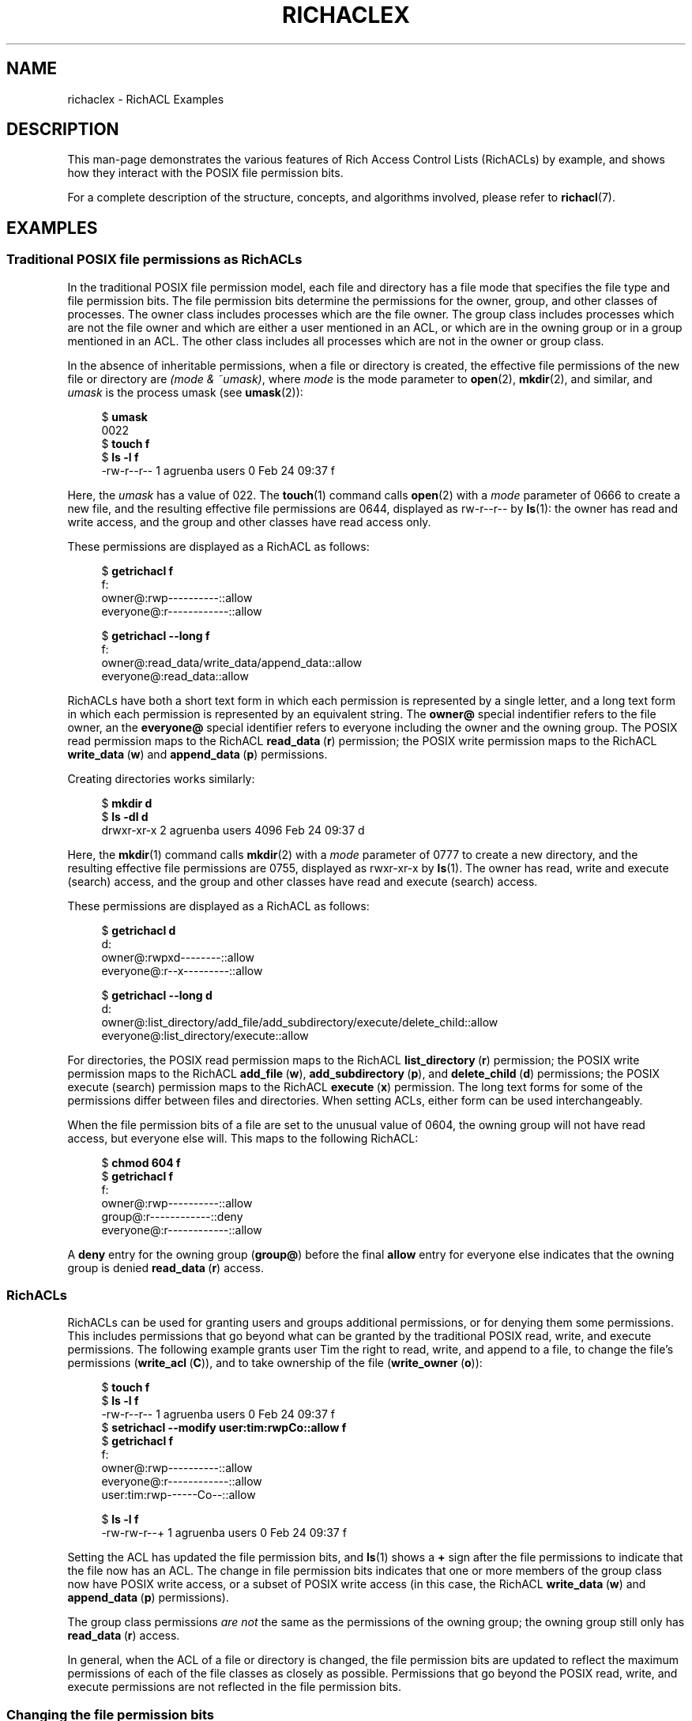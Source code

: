 .\"
.\" RichACL Manual Pages
.\"
.\" Copyright (C) 2015,2016  Red Hat, Inc.
.\" Written by Andreas Gruenbacher <agruenba@redhat.com>
.\" This is free documentation; you can redistribute it and/or
.\" modify it under the terms of the GNU General Public License as
.\" published by the Free Software Foundation; either version 2 of
.\" the License, or (at your option) any later version.
.\"
.\" The GNU General Public License's references to "object code"
.\" and "executables" are to be interpreted as the output of any
.\" document formatting or typesetting system, including
.\" intermediate and printed output.
.\"
.\" This manual is distributed in the hope that it will be useful,
.\" but WITHOUT ANY WARRANTY; without even the implied warranty of
.\" MERCHANTABILITY or FITNESS FOR A PARTICULAR PURPOSE.  See the
.\" GNU General Public License for more details.
.\"
.\" You should have received a copy of the GNU General Public
.\" License along with this manual.  If not, see
.\" <http://www.gnu.org/licenses/>.
.\"
.TH RICHACLEX 7 2016-02-24 "Linux" "Rich Access Control Lists"
.SH NAME
richaclex \- RichACL Examples
.SH DESCRIPTION
This man-page demonstrates the various features of Rich Access Control Lists
(RichACLs) by example, and shows how they interact with the POSIX file
permission bits.
.PP
For a complete description of the structure, concepts, and algorithms involved,
please refer to
.BR richacl (7).
.\" After showing how the traditional file permission bits are
.\" represented as RichACLs, RichACLs are used for granting permissions to
.\" additional users and groups. We then show how changing the file permission bits
.\" affects an ACL, followed by how permissions are inherited from directories
.\" to files and directories inside those directories. Finally, we show how to
.\" easily analyze the permissions of specific users and groups.
.SH EXAMPLES
.SS Traditional POSIX file permissions as RichACLs
In the traditional POSIX file permission model, each file and directory has a
file mode that specifies the file type and file permission bits.  The file
permission bits determine the permissions for the owner, group, and other
classes of processes.  The owner class includes processes which are the file
owner. The group class includes processes which are not the file owner and
which are either a user mentioned in an ACL, or which are in the owning group
or in a group mentioned in an ACL.  The other class includes all processes
which are not in the owner or group class.
.PP
In the absence of inheritable permissions, when a file or directory is created,
the effective file permissions of the new file or directory are
.IR "(mode\ &\ ~umask)" ,
where
.I mode
is the mode parameter to
.BR open (2),
.BR mkdir (2),
and similar, and
.I umask
is the process umask (see
.BR umask (2)):
.PP
.fam C
.RS 4
.nf
$ \fBumask\fR
0022
$ \fBtouch f\fR
$ \fBls -l f\fR
-rw-r--r-- 1 agruenba users 0 Feb 24 09:37 f
.fi
.RE
.fam T
.PP
Here, the
.I umask
has a value of 022. The
.BR touch (1)
command calls
.BR open (2)
with a
.I mode
parameter of 0666 to create a new file, and the resulting effective file
permissions are 0644, displayed as rw\-r\-\-r\-\- by
.BR ls (1):
the owner has read and write access, and the group and other classes have read
access only.
.PP
These permissions are displayed as a RichACL as follows:
.PP
.fam C
.RS 4
.nf
$ \fBgetrichacl f\fR
f:
    owner@:rwp----------::allow
 everyone@:r------------::allow

$ \fBgetrichacl --long f\fR
f:
    owner@:read_data/write_data/append_data::allow
 everyone@:read_data::allow

.fi
.RE
.fam T
.PP
RichACLs have both a short text form in which each permission is represented by
a single letter, and a long text form in which each permission is represented
by an equivalent string.  The
.B owner@
special indentifier refers to the file owner, an the
.B everyone@
special identifier refers to everyone including the owner and the owning group.
The POSIX read permission maps to the RichACL
.BR read_data "\ (" r )
permission; the POSIX write permission maps to the RichACL
.BR write_data "\ (" w )
and
.BR append_data "\ (" p )
permissions.
.PP
Creating directories works similarly:
.PP
.fam C
.RS 4
.nf
$ \fBmkdir d\fR
$ \fBls -dl d\fR
drwxr-xr-x 2 agruenba users 4096 Feb 24 09:37 d
.fi
.RE
.fam T
.PP
Here, the
.BR mkdir (1)
command calls
.BR mkdir (2)
with a
.I mode
parameter of 0777 to create a new directory, and the resulting effective file
permissions are 0755, displayed as rwxr-xr-x by
.BR ls (1).
The owner has read, write and execute (search) access, and the group and other
classes have read and execute (search) access.
.PP
These permissions are displayed as a RichACL as follows:
.PP
.fam C
.RS 4
.nf
$ \fBgetrichacl d\fR
d:
    owner@:rwpxd--------::allow
 everyone@:r--x---------::allow

$ \fBgetrichacl --long d\fR
d:
    owner@:list_directory/add_file/add_subdirectory/execute/delete_child::allow
 everyone@:list_directory/execute::allow

.fi
.RE
.fam T
.PP
For directories, the POSIX read permission maps to the RichACL
.BR list_directory "\ (" r )
permission; the POSIX write permission maps to the RichACL
.BR add_file "\ (" w ),
.BR add_subdirectory "\ (" p ),
and
.BR delete_child "\ (" d )
permissions; the POSIX execute (search) permission maps to the RichACL
.BR execute "\ (" x )
permission. The long text forms for some of the permissions differ between
files and directories. When setting ACLs, either form can be used
interchangeably.
.PP
When the file permission bits of a file are set to the unusual value of 0604,
the owning group will not have read access, but everyone else will.  This maps
to the following RichACL:
.PP
.fam C
.RS 4
.nf
$ \fBchmod 604 f\fR
$ \fBgetrichacl f\fR
f:
    owner@:rwp----------::allow
    group@:r------------::deny
 everyone@:r------------::allow

.fi
.RE
.fam T
.PP
A
.B deny
entry for the owning group
.RB ( group@ )
before the final
.B allow
entry for everyone else indicates that the owning group is denied
.BR read_data "\ (" r )
access.
.SS RichACLs
RichACLs can be used for granting users and groups additional permissions, or
for denying them some permissions. This includes permissions that go beyond
what can be granted by the traditional POSIX read, write, and execute
permissions.  The following example grants user Tim the right to read, write,
and append to a file, to change the file's permissions
.RB ( write_acl "\ (" C )),
and to take ownership of the file
.RB ( write_owner "\ (" o )):
.PP
.fam C
.RS 4
.nf
$ \fBtouch f\fR
$ \fBls -l f\fR
-rw-r--r-- 1 agruenba users 0 Feb 24 09:37 f
$ \fBsetrichacl --modify user:tim:rwpCo::allow f\fR
$ \fBgetrichacl f\fR
f:
    owner@:rwp----------::allow
 everyone@:r------------::allow
  user:tim:rwp------Co--::allow

$ \fBls -l f\fR
-rw-rw-r--+ 1 agruenba users 0 Feb 24 09:37 f
.fi
.RE
.fam T
.PP
Setting the ACL has updated the file permission bits, and
.BR ls (1)
shows a
.B +
sign after the file permissions to indicate that the file now has an ACL. The
change in file permission bits indicates that one or more members of the group
class now have POSIX write access, or a subset of POSIX write access (in this
case, the RichACL
.BR write_data "\ (" w )
and
.BR append_data "\ (" p )
permissions).
.PP
The group class permissions
.I are not
the same as the permissions of the owning group; the owning group still only
has
.BR read_data "\ (" r )
access.
.PP
In general, when the ACL of a file or directory is changed, the file permission
bits are updated to reflect the maximum permissions of each of the file classes
as closely as possible.  Permissions that go beyond the POSIX read, write, and
execute permissions are not reflected in the file permission bits.
.SS Changing the file permission bits
When the file permission bits of a file or directory are changed with
.BR chmod (2),
POSIX requires that the new file permission bits define the maximum permissions
that any process is granted. Therefore, when the file permission bits of file f
from the previous example are changed to 0664 (their current value), the
following happens:
.PP
.fam C
.RS 4
.nf
$ \fBchmod 664 f\fR
$ \fBls -l f\fR
-rw-rw-r--+ 1 agruenba users 0 Feb 24 09:37 f
$ \fBgetrichacl f\fR
f:
    owner@:rwp----------::allow
  user:tim:rwp----------::allow
 everyone@:r------------::allow

.fi
.RE
.fam T
.PP
User Tim loses the
.BR write_acl "\ (" C )
and
.BR write_owner "\ (" o )
permissions. In addition, the entry for the special identifier
.B everyone@
moves to the end of the ACL; this does not change the permissions that the ACL
grants.
.PP
When the file permission bits are changed so that only the file owner has
access to the file, the ACL changes in the following way:
.PP
.fam C
.RS 4
.nf
$ \fBchmod 600 f\fR
$ \fBls -l f\fR
-rw-------+ 1 agruenba users 0 Feb 24 09:37 f
$ \fBgetrichacl f\fR
f:
    owner@:rwp----------::allow

.fi
.RE
.fam T
.PP
The ACL reflects that user Tim and the special identfier
.B everyone@
no longer have access to the file. The permissions prevously granted by the ACL
have not entirely disappeared, they are merely masked by the new file
permission bits, though (by way of the file masks; see
.BR richacl (7)).
When the file permission bits are changed back to their previous value, those
permissions become effective again:
.PP
.fam C
.RS 4
.nf
$ \fBchmod 664 f\fR
$ \fBls -l f\fR
-rw-rw-r--+ 1 agruenba users 0 Feb 24 09:37 f
$ \fBgetrichacl f\fR
f:
    owner@:rwp----------::allow
  user:tim:rwp----------::allow
 everyone@:r------------::allow

.fi
.RE
.fam T
.PP
When the file permission bits are changed to the value 0666, we end up with the
following result:
.PP
.fam C
.RS 4
.nf
$ \fBchmod 666 f\fR
$ \fBls -l f\fR
-rw-rw-rw-+ 1 agruenba users 0 Feb 24 09:37 f
$ \fBgetrichacl f\fR
f:
    owner@:rwp----------::allow
  user:tim:rwp----------::allow
    group@:-wp----------::deny
 everyone@:rwp----------::allow

.fi
.RE
.fam T
.PP
By giving POSIX write access to the other class, the
.B everyone@
special identifier has gained
.BR write_data "\ (" w )
and
.BR append_data "\ (" p )
access to the file. The owning group still only has
.BR read_data "\ (" r )
access, though.
.SS Inheritance of permissions at file-creation time
When a file or directory is created, the ACL of the parent directory defines
which of the parent's ACL entries the new file or directory will inherit: files
will inherit entries with the
.BR file_inherit "\ (" f )
flag set. Directories will inherit entries with the
.BR dir_inherit "\ (" d )
flag set. In addition, directories will inherit entries with the
.BR file_inherit "\ (" f )
flag set as inheritable-only permissions for their children; the
.BR inherit_only "\ (" i )
flag is set. The
.BR no_propagate "\ (" n )
flag can be used to inherit permissions one level deep only.
.PP
When a file or directory inherits permissions, the file permissions are
determined by the
.I mode
parameter as given to
.BR open (2),
.BR mkdir (2),
and similar, and by the inherited permissions; the process umask (see
.BR umask (2))
is ignored.
.PP
The following example creates a directory and sets up inheritable permissions
for files and subdirectories (the example is indented and padded with dashes
for improved readability):
.PP
.fam C
.RS 4
.nf
$ \fBmkdir d\fR
$ \fBsetrichacl --set \(aq\fR
> \fB     owner@:rwpxd:fd:allow\fR
> \fB   user:tim:rwpxd:fd:allow\fR
> \fBgroup:staff:r--x-:f-:allow\fR
> \fB  everyone@:r--x-:fd:allow\(aq d\fR
.fi
.RE
.fam T
.PP
Of the four ACL entries, three are inheritable for files and directories (the
.BR file_inherit "\ (" f )
and
.BR dir_inherit "\ (" d )
flags are set), and the entry for group Staff is inheritable for files only
(the
.BR dir_inherit "\ (" d )
flag is not set).
.PP
Files created inside
.B d
inherit the following permissions:
.PP
.fam C
.RS 4
.nf
$ \fBtouch d/f\fR
$ \fBls -l d/f\fR
-rw-rw-r--+ 1 agruenba users 0 Feb 24 09:37 d/f
$ \fBgetrichacl d/f\fR
d/f:
      owner@:rwp----------::allow
    user:tim:rwp----------::allow
 group:staff:r------------::allow
   everyone@:r------------::allow

.fi
.RE
.fam T
.PP
The
.BR touch (1)
command calls
.BR open (2)
with a
.I mode
parameter of 0666 to create a new file, so the
.BR execute "\ (" x )
permission is masked by the file permission bits. When the file permission bits
are changed to the value 0775 with
.BR chmod (1),
the ACL changes as follows:
.PP
.fam C
.RS 4
.nf
$ \fBchmod 775 d/f\fR
$ \fBgetrichacl d/f\fR
d/f:
      owner@:rwpx---------::allow
    user:tim:rwpx---------::allow
 group:staff:r--x---------::allow
   everyone@:r--x---------::allow

.fi
.RE
.fam T
.PP
Directories created inside 
.B d
inherit the following permissions:
.PP
.fam C
.RS 4
.nf
$ \fBmkdir d/d\fR
$ \fBls -dl d/d\fR
drwxrwxr-x+ 2 agruenba users 4096 Feb 24 09:37 d/d
$ \fBgetrichacl d/d\fR
d/d:
      owner@:rwpxd--------:fd:allow
    user:tim:rwpxd--------:fd:allow
 group:staff:r--x---------:fi:allow
   everyone@:r--x---------:fd:allow

.fi
.RE
.fam T
.PP
The 
.BR inherit_only "\ (" i )
flag of the entry for group Staff is set to indicate that the entry has no
effect on the effective permissions of
.BR d/d .
When a file is created inside
.BR d/d ,
the
.BR inherit_only "\ (" i )
flag in the entry inherited by the file is cleared again, and the resulting ACL
is somilar to that of
.BR d/f .
.SS Inheritance of file permission bits only
When the permissions inherited by a new file or directory can be exactly
represented by the file permission bits, only the file permission bits of the
new file or directory will be set, and no ACL will be stored (no
.B +
sign is shown after the file permission bits):
.PP
.fam C
.RS 4
.nf
$ \fBls -dl d\fR
drw-------+ 3 agruenba users 4096 Feb 24 09:37 d
$ \fBgetrichacl d\fR
d:
 owner@:rwp----------:f:allow

$ \fBtouch d/f\fR
$ \fBls -l d/f\fR
-rw------- 1 agruenba users 0 Feb 24 09:37 d/f
$ \fBgetrichacl d/f\fR
d/f:
 owner@:rwp----------::allow

.fi
.RE
.fam T
.PP
.SS Automatic Inheritance
The NFSv4 and SMB network protocols support creating files and directories
without specifying any permissions for the new file or directory.  When the
directory in which such a file is created has the
.BR auto_inherit "\ (" a )
ACL flag set, then the new files and directories created in the directory will
have the
.BR auto_inherit "\ (" a )
ACL flag set, and each ACL entry inherited from the parent directory will have
the
.BR inherited "\ (" a )
flag set. For example, consider the following directory:
.PP
.fam C
.RS 4
.nf
$ \fBls -dl d\fR
drw-rw----+ 2 agruenba users 4096 Feb 24 09:37 d
$ \fBgetrichacl d\fR
d:
    flags:a
   owner@:rwp----------:f:allow
 user:tim:rwp----------:f:allow

.fi
.RE
.fam T
.PP
When a file is created inside that directory without specifying any file
permissions, the file inherits the following ACL:
.PP
.fam C
.RS 4
.nf
$ \fBgetrichacl d/f\fR
d/f:
    flags:a
   owner@:rwp----------:a:allow
 user:tim:rwp----------:a:allow

.fi
.RE
.fam T
.PP
When the ACL of the directory is then changed, those changes propagate to the
file:
.PP
.fam C
.RS 4
.nf
$ \fBsetrichacl --modify group:staff:r:f:allow d\fR
$ \fBgetrichacl d/f\fR
d:
       flags:a
      owner@:rwp----------:a:allow
    user:tim:rwp----------:a:allow
 group:staff:r------------:a:allow

.fi
.RE
.fam T
.PP
When ACL entries are propagated from a directory to one of its children (the
files and directories inside the directory), all entries in the child's ACL
that have the
.BR inherited "\ (" a )
flag set are removed, and the child inherits ACL entries from the parent in the
same way as when a new file or directory is created. The
.BR inherited "\ (" a )
flag of those inherited entries is set. Existing entries in the child's ACL
that do not have the
.BR inherited "\ (" a )
flag set are left untouched:
.PP
.fam C
.RS 4
.nf
$ \fBsetrichacl --modify user:ada:rwp::allow d/f\fR
$ \fBgetrichacl d/f\fR
d:
       flags:a
    user:ada:rwp----------::allow
      owner@:rwp----------:a:allow
    user:tim:rwp----------:a:allow
 group:staff:r------------:a:allow

$ \fBsetrichacl --modify group:staff:::allow d\fR
$ \fBgetrichacl d\fR
d:
    flags:a
   owner@:rwp----------:f:allow
 user:tim:rwp----------:f:allow

$ \fBgetrichacl d/f\fR
d:
    flags:a
 user:ada:rwp----------::allow
   owner@:rwp----------:a:allow
 user:tim:rwp----------:a:allow

.fi
.RE
.fam T
.PP
We remove the allow entry for group Staff from the ACL by assigning it an empty
set of permissions.
.PP
When the file permission bits of a file or directory are changed with
.BR chmod (2),
the Automatic Inheritance algorithm must no longer override those permissions.
Likewise, when a file or directory is created with
.BR open (2),
.BR mkdir (2),
or similar, the
.I mode
parameter to those system calls defines an upper limit to the file permission
bits of the new file or directory, and the Automatic Inheritance algorithm must
no longer override the resulting permissions.  To achieve that, when the ACL of
the file or directory has the
.BR auto_inherit "\ (" a )
flag set, those operations set the
.BR protected "\ (" p )
flag, which stops the Automatic Inheritance algorithm from modifying the ACL:
.PP
.fam C
.RS 4
.nf
$ \fBchmod 660 d/f\fR
$ \fBgetrichacl d/f\fR
d/f:
    flags:ap
 user:ada:rwp----------::allow
   owner@:rwp----------:a:allow
 user:tim:rwp----------:a:allow

$ \fBtouch d/g\fR
$ \fBgetrichacl d/g\fR
d/g:
    flags:ap
   owner@:rwp----------:a:allow
 user:tim:rwp----------:a:allow

.fi
.RE
.fam T
.SS Effective permissions
With complex ACLs, it can become difficult to determine the permissions of a
particular user or group. In this situation, the
.B --access
option of
.BR getrichacl (1)
can be used:
.PP
.fam C
.RS 4
.nf
$ \fBgetrichacl --access d/f\fR
rwpx---------  d/f
$ \fBgetrichacl --access=tim d/f\fR
rwpx---------  d/f
$ \fBgetrichacl --access=:staff d/f\fR
r--x---------  d/f
.fi
.RE
.fam T
.PP
When the
.B --access
option is used without arguments, getrichacl displays the permissions the
current process has for the specified file or files. With a user name as the
argument, getrichacl displays the permissions of that user. With a colon
followed by a group name, getrichacl displays the permissions of that group.
.SH AUTHOR
Written by Andreas Grünbacher <agruenba@redhat.com>.
.PP
Please send your bug reports, suggested features and comments to the above address.
.SH CONFORMING TO
Rich Access Control Lists are Linux-specific.
.SH SEE ALSO
.BR getrichacl (1),
.BR setrichacl (1),
.BR richacl (7)
